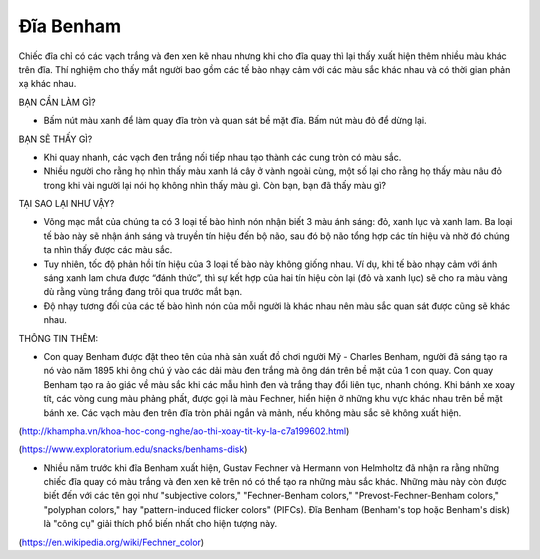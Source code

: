 Đĩa Benham
==========

.. figure:: images/benham_disc.jpg
  :align: center

Chiếc đĩa chỉ có các vạch trắng và đen xen kẽ nhau nhưng khi cho đĩa quay thì lại thấy xuất hiện thêm nhiều màu khác trên đĩa. Thí nghiệm cho thấy mắt người bao gồm các tế bào nhạy cảm với các màu sắc khác nhau và có thời gian phản xạ khác nhau.

BẠN CẦN LÀM GÌ?

- Bấm nút màu xanh để làm quay đĩa tròn và quan sát bề mặt đĩa. Bấm nút màu đỏ để dừng lại.

BẠN SẼ THẤY GÌ?

- Khi quay nhanh, các vạch đen trắng nối tiếp nhau tạo thành các cung tròn có màu sắc.
- Nhiều người cho rằng họ nhìn thấy màu xanh lá cây ở vành ngoài cùng, một số lại cho rằng họ thấy màu nâu đỏ trong khi vài người lại nói họ không nhìn thấy màu gì. Còn bạn, bạn đã thấy màu gì?

TẠI SAO LẠI NHƯ VẬY?

- Võng mạc mắt của chúng ta có 3 loại tế bào hình nón nhận biết 3 màu ánh sáng: đỏ, xanh lục và xanh lam. Ba loại tế bào này sẽ nhận ánh sáng và truyền tín hiệu đến bộ não, sau đó bộ não tổng hợp các tín hiệu và nhờ đó chúng ta nhìn thấy được các màu sắc.
- Tuy nhiên, tốc độ phản hồi tín hiệu của 3 loại tế bào này không giống nhau. Ví dụ, khi tế bào nhạy cảm với ánh sáng xanh lam chưa được “đánh thức”, thì sự kết hợp của hai tín hiệu còn lại (đỏ và xanh lục) sẽ cho ra màu vàng dù rằng vùng trắng đang trôi qua trước mắt bạn.
- Độ nhạy tương đối của các tế bào hình nón của mỗi người là khác nhau nên màu sắc quan sát được cũng sẽ khác nhau.

THÔNG TIN THÊM:

- Con quay Benham được đặt theo tên của nhà sản xuất đồ chơi người Mỹ - Charles Benham, người đã sáng tạo ra nó vào năm 1895 khi ông chú ý vào các dải màu đen trắng mà ông dán trên bề mặt của 1 con quay. Con quay Benham tạo ra ảo giác về màu sắc khi các mẫu hình đen và trắng thay đổi liên tục, nhanh chóng. Khi bánh xe xoay tít, các vòng cung màu phảng phất, được gọi là màu Fechner, hiển hiện ở những khu vực khác nhau trên bề mặt bánh xe. Các vạch màu đen trên đĩa tròn phải ngắn và mảnh, nếu không màu sắc sẽ không xuất hiện.

(http://khampha.vn/khoa-hoc-cong-nghe/ao-thi-xoay-tit-ky-la-c7a199602.html)

(https://www.exploratorium.edu/snacks/benhams-disk)

- Nhiều năm trước khi đĩa Benham xuất hiện, Gustav Fechner và Hermann von Helmholtz đã nhận ra rằng những chiếc đĩa quay có màu trắng và đen xen kẽ trên nó có thể tạo ra những màu sắc khác. Những màu này còn được biết đến với các tên gọi như "subjective colors," "Fechner-Benham colors," "Prevost-Fechner-Benham colors," "polyphan colors," hay "pattern-induced flicker colors" (PIFCs). Đĩa Benham (Benham's top hoặc Benham's disk) là "công cụ" giải thích phổ biến nhất cho hiện tượng này.

(https://en.wikipedia.org/wiki/Fechner_color)
